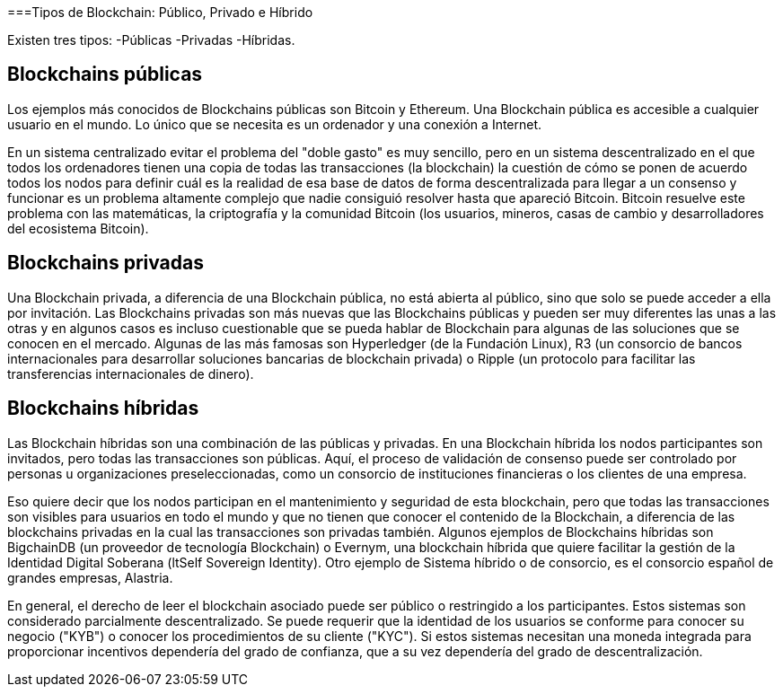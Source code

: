 ===Tipos de Blockchain: Público, Privado e Híbrido 

Existen tres tipos: 
-Públicas
-Privadas 
-Híbridas.

== Blockchains públicas

Los ejemplos más conocidos de Blockchains públicas son Bitcoin y Ethereum. Una Blockchain pública es accesible a cualquier usuario en el mundo. Lo único que se necesita es un ordenador y una conexión a Internet.

En un sistema centralizado evitar el problema del "doble gasto" es muy sencillo, pero en un sistema descentralizado en el que todos los ordenadores tienen una copia de todas las transacciones (la blockchain) la cuestión de cómo se ponen de acuerdo todos los nodos para definir cuál es la realidad de esa base de datos de forma descentralizada para llegar a un consenso y funcionar es un problema altamente complejo que nadie consiguió resolver hasta que apareció Bitcoin. Bitcoin resuelve este problema con las matemáticas, la criptografía y la comunidad Bitcoin (los usuarios, mineros, casas de cambio y desarrolladores del ecosistema Bitcoin).

== Blockchains privadas

Una Blockchain privada, a diferencia de una Blockchain pública, no está abierta al público, sino que solo se puede acceder a ella por invitación. Las Blockchains privadas son más nuevas que las Blockchains públicas y pueden ser muy diferentes las unas a las otras y en algunos casos es incluso cuestionable que se pueda hablar de Blockchain para algunas de las soluciones que se conocen en el mercado. Algunas de las más famosas son Hyperledger (de la Fundación Linux), R3 (un consorcio de bancos internacionales para desarrollar soluciones bancarias de blockchain privada) o Ripple (un protocolo para facilitar las transferencias internacionales de dinero).

== Blockchains híbridas

Las Blockchain híbridas son una combinación de las públicas y privadas. En una Blockchain híbrida los nodos participantes son invitados, pero todas las transacciones son públicas. 
Aquí, el proceso de validación de consenso puede ser controlado por personas u organizaciones preseleccionadas, como un consorcio de instituciones financieras o los clientes de una empresa.

Eso quiere decir que los nodos participan en el mantenimiento y seguridad de esta blockchain, pero que todas las transacciones son visibles para usuarios en todo el mundo y que no tienen que conocer el contenido de la Blockchain, a diferencia de las blockchains privadas en la cual las transacciones son privadas también. 
Algunos ejemplos de Blockchains híbridas son BigchainDB (un proveedor de tecnología Blockchain) o Evernym, una blockchain híbrida que quiere facilitar la gestión de la Identidad Digital Soberana (ltSelf Sovereign Identity). Otro ejemplo de Sistema híbrido o de consorcio, es el consorcio español de grandes empresas, Alastria. 

En general, el derecho de leer el blockchain asociado puede ser público o restringido a los participantes. Estos sistemas son considerado parcialmente descentralizado. Se puede requerir que la identidad de los usuarios se conforme para conocer su negocio ("KYB") o conocer los procedimientos de su cliente ("KYC"). Si estos sistemas necesitan una moneda integrada para proporcionar incentivos dependería del grado de confianza, que a su vez dependería del grado de descentralización.

